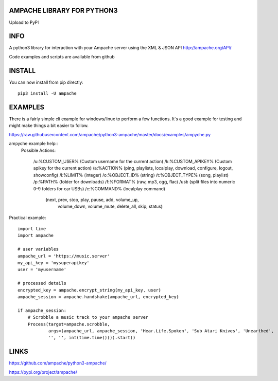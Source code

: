 AMPACHE LIBRARY FOR PYTHON3
===========================

Upload to PyPI
    .. image:: https://github.com/ampache/python3-ampache/workflows/Upload%20Python%20Package/badge.svg
       :target: https://pypi.org/project/ampache/

INFO
====

A python3 library for interaction with your Ampache server using the XML & JSON API
`<http://ampache.org/API/>`_

Code examples and scripts are available from github

INSTALL
=======

You can now install from pip directly::

    pip3 install -U ampache

EXAMPLES
========

There is a fairly simple cli example for windows/linux to perform a few functions.
It's a good example for testing and might make things a bit easier to follow.

`<https://raw.githubusercontent.com/ampache/python3-ampache/master/docs/examples/ampyche.py>`_

ampyche example help::
  Possible Actions:

    /u:%CUSTOM_USER%    (Custom username for the current action)
    /k:%CUSTOM_APIKEY%  (Custom apikey for the current action)
    /a:%ACTION%         (ping, playlists, localplay, download, configure, logout, showconfig)
    /l:%LIMIT%          (integer)
    /o:%OBJECT_ID%      (string)
    /t:%OBJECT_TYPE%    (song, playlist)
    /p:%PATH%           (folder for downloads)
    /f:%FORMAT%         (raw, mp3, ogg, flac)
    /usb                (split files into numeric 0-9 folders for car USBs)
    /c:%COMMAND%        (localplay command)
       (next, prev, stop, play, pause, add, volume_up,
        volume_down, volume_mute, delete_all, skip, status)

Practical example::

    import time
    import ampache

    # user variables
    ampache_url = 'https://music.server'
    my_api_key = 'mysuperapikey'
    user = 'myusername'

    # processed details
    encrypted_key = ampache.encrypt_string(my_api_key, user)
    ampache_session = ampache.handshake(ampache_url, encrypted_key)

    if ampache_session:
        # Scrobble a music track to your ampache server
        Process(target=ampache.scrobble,
                args=(ampache_url, ampache_session, 'Hear.Life.Spoken', 'Sub Atari Knives', 'Unearthed',
                '', '', int(time.time()))).start()

LINKS
=====

`<https://github.com/ampache/python3-ampache/>`_

`<https://pypi.org/project/ampache/>`_
